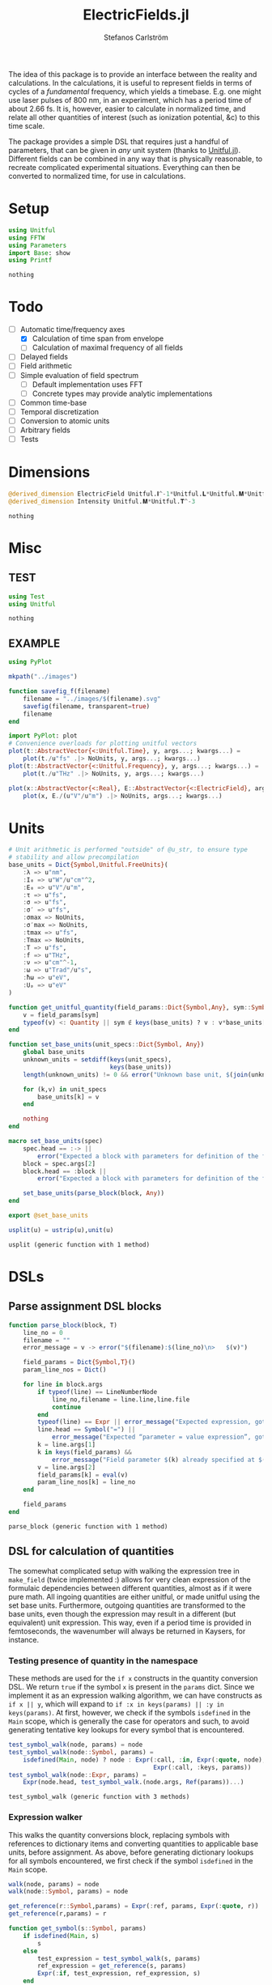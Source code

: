 #+TITLE: ElectricFields.jl
#+AUTHOR: Stefanos Carlström
#+EMAIL: stefanos.carlstrom@gmail.com

#+PROPERTY: header-args:julia :session *julia-ElectricFields*

The idea of this package is to provide an interface between the
reality and calculations. In the calculations, it is useful to
represent fields in terms of cycles of a /fundamental/ frequency,
which yields a timebase. E.g. one might use laser pulses of 800 nm, in
an experiment, which has a period time of about 2.66 fs. It is,
however, easier to calculate in normalized time, and relate all other
quantities of interest (such as ionization potential, &c) to this time
scale.

The package provides a simple DSL that requires just a handful of
parameters, that can be given in /any/ unit system (thanks to
[[https://github.com/ajkeller34/Unitful.jl][Unitful.jl]]). Different fields can be combined in any way that is
physically reasonable, to recreate complicated experimental
situations. Everything can then be converted to normalized time, for
use in calculations.

* Setup
  #+BEGIN_SRC julia
    using Unitful
    using FFTW
    using Parameters
    import Base: show
    using Printf
  #+END_SRC

  #+RESULTS:
  : nothing

* Todo
  - [-] Automatic time/frequency axes
    - [X] Calculation of time span from envelope
    - [ ] Calculation of maximal frequency of all fields
  - [ ] Delayed fields
  - [ ] Field arithmetic
  - [ ] Simple evaluation of field spectrum
    - [ ] Default implementation uses FFT
    - [ ] Concrete types may provide analytic implementations
  - [ ] Common time-base
  - [ ] Temporal discretization
  - [ ] Conversion to atomic units
  - [ ] Arbitrary fields
  - [ ] Tests

* Dimensions
  #+BEGIN_SRC julia
    @derived_dimension ElectricField Unitful.𝐈^-1*Unitful.𝐋*Unitful.𝐌*Unitful.𝐓^-3
    @derived_dimension Intensity Unitful.𝐌*Unitful.𝐓^-3
  #+END_SRC

  #+RESULTS:
  : nothing

* Misc
** TEST
   #+BEGIN_SRC julia
     using Test
     using Unitful
   #+END_SRC

   #+RESULTS:
   : nothing

** EXAMPLE
   #+BEGIN_SRC julia
     using PyPlot

     mkpath("../images")

     function savefig_f(filename)
         filename = "../images/$(filename).svg"
         savefig(filename, transparent=true)
         filename
     end

     import PyPlot: plot
     # Convenience overloads for plotting unitful vectors
     plot(t::AbstractVector{<:Unitful.Time}, y, args...; kwargs...) =
         plot(t./u"fs" .|> NoUnits, y, args...; kwargs...)
     plot(t::AbstractVector{<:Unitful.Frequency}, y, args...; kwargs...) =
         plot(t./u"THz" .|> NoUnits, y, args...; kwargs...)

     plot(x::AbstractVector{<:Real}, E::AbstractVector{<:ElectricField}, args...; kwargs...) =
         plot(x, E./(u"V"/u"m") .|> NoUnits, args...; kwargs...)
   #+END_SRC

   #+RESULTS:

* Units
  #+BEGIN_SRC julia
    # Unit arithmetic is performed "outside" of @u_str, to ensure type
    # stability and allow precompilation
    base_units = Dict{Symbol,Unitful.FreeUnits}(
        :λ => u"nm",
        :I₀ => u"W"/u"cm"^2,
        :E₀ => u"V"/u"m",
        :τ => u"fs",
        :σ => u"fs",
        :σ′ => u"fs",
        :σmax => NoUnits,
        :σ′max => NoUnits,
        :tmax => u"fs",
        :Tmax => NoUnits,
        :T => u"fs",
        :f => u"THz",
        :ν => u"cm"^-1,
        :ω => u"Trad"/u"s",
        :ħω => u"eV",
        :Uₚ => u"eV"
    )

    function get_unitful_quantity(field_params::Dict{Symbol,Any}, sym::Symbol)
        v = field_params[sym]
        typeof(v) <: Quantity || sym ∉ keys(base_units) ? v : v*base_units[sym]
    end

    function set_base_units(unit_specs::Dict{Symbol, Any})
        global base_units
        unknown_units = setdiff(keys(unit_specs),
                                keys(base_units))
        length(unknown_units) != 0 && error("Unknown base unit, $(join(unknown_units, ", "))")

        for (k,v) in unit_specs
            base_units[k] = v
        end

        nothing
    end

    macro set_base_units(spec)
        spec.head == :-> ||
            error("Expected a block with parameters for definition of the field")
        block = spec.args[2]
        block.head == :block ||
            error("Expected a block with parameters for definition of the field")

        set_base_units(parse_block(block, Any))
    end

    export @set_base_units

    usplit(u) = ustrip(u),unit(u)
  #+END_SRC

  #+RESULTS:
  : usplit (generic function with 1 method)

* DSLs
** Parse assignment DSL blocks
   #+BEGIN_SRC julia
     function parse_block(block, T)
         line_no = 0
         filename = ""
         error_message = v -> error("$(filename):$(line_no)\n>   $(v)")

         field_params = Dict{Symbol,T}()
         param_line_nos = Dict()

         for line in block.args
             if typeof(line) == LineNumberNode
                 line_no,filename = line.line,line.file
                 continue
             end
             typeof(line) == Expr || error_message("Expected expression, got $(line)")
             line.head == Symbol("=") ||
                 error_message("Expected “parameter = value expression”, got $(line)")
             k = line.args[1]
             k in keys(field_params) &&
                 error_message("Field parameter $(k) already specified at $(filename):$(param_line_nos[k])")
             v = line.args[2]
             field_params[k] = eval(v)
             param_line_nos[k] = line_no
         end

         field_params
     end
   #+END_SRC

   #+RESULTS:
   : parse_block (generic function with 1 method)

** DSL for calculation of quantities
   The somewhat complicated setup with walking the expression tree in
   =make_field= (twice implemented :) allows for very clean expression
   of the formulaic dependencies between different quantities, almost
   as if it were pure math. All ingoing quantities are either unitful,
   or made unitful using the set base units. Furthermore, outgoing
   quantities are transformed to the base units, even though the
   expression may result in a different (but equivalent) unit
   expression. This way, even if a period time is provided in
   femtoseconds, the wavenumber will always be returned in Kaysers, for
   instance.

*** Testing presence of quantity in the namespace
    These methods are used for the =if x= constructs in the quantity
    conversion DSL. We return =true= if the symbol =x= is present in
    the =params= dict. Since we implement it as an expression walking
    algorithm, we can have constructs as =if x || y=, which will
    expand to =if :x in keys(params) || :y in keys(params)=. At first,
    however, we check if the symbols =isdefined= in the =Main= scope,
    which is generally the case for operators and such, to avoid
    generating tentative key lookups for every symbol that is
    encountered.
    #+BEGIN_SRC julia
      test_symbol_walk(node, params) = node
      test_symbol_walk(node::Symbol, params) =
          isdefined(Main, node) ? node : Expr(:call, :in, Expr(:quote, node),
                                              Expr(:call, :keys, params))
      test_symbol_walk(node::Expr, params) =
          Expr(node.head, test_symbol_walk.(node.args, Ref(params))...)
    #+END_SRC

    #+RESULTS:
    : test_symbol_walk (generic function with 3 methods)

*** Expression walker
    This walks the quantity conversions block, replacing symbols with
    references to dictionary items and converting quantities to
    applicable base units, before assignment. As above, before
    generating dictionary lookups for all symbols encountered, we
    first check if the symbol =isdefined= in the =Main= scope.
    #+BEGIN_SRC julia
      walk(node, params) = node
      walk(node::Symbol, params) = node

      get_reference(r::Symbol,params) = Expr(:ref, params, Expr(:quote, r))
      get_reference(r,params) = r

      function get_symbol(s::Symbol, params)
          if isdefined(Main, s)
              s
          else
              test_expression = test_symbol_walk(s, params)
              ref_expression = get_reference(s, params)
              Expr(:if, test_expression, ref_expression, s)
          end
      end
      get_symbol(s, params) = s

      function walk(node::Expr, params)
          if node.head ∈ [:line, :quote, :macrocall]
              node
          elseif node.head ∈ [:if, :elseif]
              # Dispatch "if x" to test_symbol_walk, which checks if :x is
              # present as key in params.
              args = Any[test_symbol_walk(node.args[1], params)]
              append!(args, [walk(a, params) for a in node.args[2:end]])
              Expr(node.head, args...)
          else
              args = [walk(a, params) for a in node.args]
              if node.head == :(=)
                  r = get_reference(args[1], params)
                  if typeof(args[1]) == Symbol && args[1] ∈ keys(base_units)
                      # Generate expression that converts to the correct
                      # base unit.
                      conv = Expr(:call, :|>, args[2],
                                  Expr(:ref, base_units,
                                       Expr(:quote, args[1])))
                      Expr(node.head, r, conv)
                  else
                      Expr(node.head, r, get_symbol(args[2], params))
                  end
              else
                  args = get_symbol.(args, Ref(params))
                  Expr(node.head, args...)
              end
          end
      end
    #+END_SRC

    #+RESULTS:
    : walk (generic function with 3 methods)

*** Namespace macro
    This macro uses the dictionary =params= as a "namespace", i.e. all
    symbols are assumed to be keys in this dictionary. We need to
    escape the generated expression tree to modify in the scope of the
    caller, not the global scope.
    #+BEGIN_SRC julia
      macro namespace!(exprs, params)
          local tree = walk(exprs, params)
          quote
              $(esc(tree))()
          end
      end
    #+END_SRC

    #+RESULTS:
    : @namespace! (macro with 1 method)

**** TEST
     #+BEGIN_SRC julia
       import ElectricFields: @namespace!
     #+END_SRC

**** TEST Namespace macro
     #+BEGIN_SRC julia
       params = Dict{Symbol,Rational}()

       @namespace!(params) do
           x = 5
           y = 3x
           z = x//3
           if x
               w = x^2
           end
       end

       @test params[:x] == 5
       @test params[:y] == 15
       @test params[:z] == 5//3
       @test params[:w] == 25

       params2 = Dict{Symbol,Quantity}(:λ => 1u"m")

       @namespace!(params2) do
           if λ
               ν = 1/λ
           end
       end

       @test params2[:ν] == 1u"m"^-1

       params3 = Dict{Symbol,Rational}()

       factor = 4
       @namespace!(params3) do
           x = 5
           y = factor*x
       end

       @test params3[:y] == 20

       for i in 1:8
           params4 = Dict{Symbol,Rational}()
           @namespace!(params4) do
               x = 5
               y = i*x
           end

           @test params4[:y] == 5i
       end
     #+END_SRC

     #+RESULTS:
     : nothing

*** Test of "competing quantities"
    This function ensures that one and only one of "competing"
    quantities is specified.
    #+BEGIN_SRC julia
      function test_field_parameters(field_params, set)
          info = set ∩ keys(field_params)
          set_string = join(set, ", ", " and ")

          length(info) == 0 &&
              (length(set) > 1 && error("Need to provide one of $(set_string)") ||
               error("Required parameter $(set_string) missing"))
          length(info) > 1 &&
              error("Can only specify one of $(set_string)")

          info
      end
    #+END_SRC

    #+RESULTS:
    : test_field_parameters (generic function with 1 method)

* Field types
  #+BEGIN_SRC julia
    abstract type AbstractField end
    abstract type AbstractCarrier end
    abstract type AbstractEnvelope end

    # # Not possible in current version of Julia
    # # https://github.com/JuliaLang/julia/issues/14919
    # (f::AbstractField)(t::Number) = envelope(f)(t)*carrier(f)(t)

    wavelength(f::AbstractField) = wavelength(carrier(f))
    period(f::AbstractField) = period(carrier(f))

    frequency(f::AbstractField) = frequency(carrier(f)) |> base_units[:f]
    max_frequency(f::AbstractField) = max_frequency(carrier(f)) |> base_units[:f]
    wavenumber(f::AbstractField) = wavenumber(carrier(f))
    fundamental(f::AbstractField) = fundamental(carrier(f))
    energy(f::AbstractField) = energy(carrier(f)) |> base_units[:ħω]


    intensity(f::AbstractField) = intensity(envelope(f))
    amplitude(f::AbstractField) = amplitude(envelope(f))
    duration(f::AbstractField) = duration(envelope(f))
    continuity(f::AbstractField) = continuity(envelope(f))
  #+END_SRC

  #+RESULTS:
  : continuity (generic function with 1 method)
** Linear field
   #+BEGIN_SRC julia
     struct LinearField <: AbstractField
         carrier::AbstractCarrier
         env::AbstractEnvelope # Amplitude envelope
         params::Dict{Symbol, Any}
     end

     (f::LinearField)(t::Unitful.Time) = f.carrier(t)*f.env(t)
     (f::LinearField)(fs::Unitful.Frequency=default_sampling_frequency(f)) = f(timeaxis(f, fs))

     function show(io::IO, f::LinearField)
         write(io, "Linearly polarized field with\n  – a ")
         show(io, f.carrier)
         write(io, " \n  – and a ")
         show(io, f.env)
     end

     carrier(f::LinearField) = f.carrier
     envelope(f::LinearField) = f.env
     params(f::LinearField) = f.params
   #+END_SRC

   #+RESULTS:
   : envelope (generic function with 1 method)

** Transverse field
   #+BEGIN_SRC julia
     struct TransverseField <: AbstractField
         z::LinearField
         x::LinearField
     end

     duration(f::TransverseField) = max(duration.((f.z,f.x))...)
   #+END_SRC

   #+RESULTS:
   : duration (generic function with 2 methods)

** Keldysh parameter
   The [[https://en.wikipedia.org/wiki/Tunnel_ionization][Keldysh parameter]] relates the strength of a dynamic electric
   field to that of the binding potential of an atom. It is given by

   \[\gamma = \sqrt{\frac{I_p}{2U_p}},\]

   where \(I_p\) is the ionization potential of the atom and \(U_p\)
   is the ponderomotive potential of the dynamic field.
   #+BEGIN_SRC julia
     keldysh(f::AbstractField, Iₚ::Unitful.Energy) = √(Iₚ/2params(f)[:Uₚ]) |> NoUnits
   #+END_SRC

   #+RESULTS:
   : keldysh (generic function with 1 method)

** Exports
   #+BEGIN_SRC julia
     export carrier,
         wavelength, period,
         frequency, max_frequency, wavenumber, fundamental, energy,
         envelope,
         intensity, amplitude,
         duration,
         params,
         keldysh
   #+END_SRC

   #+RESULTS:
   : nothing

* Time axis
  We construct the time axis such that the highest frequency component
  of the field is resolved. By the Nyquist sampling theorem, we need
  minimum \(f_s>2f_{\textrm{max}}\), but to be on the safe side, we
  use, as default, \(f_s=100f_{\textrm{max}}\). This also makes plots
  nicer.
  #+BEGIN_SRC julia
    span(f::AbstractField) = span(envelope(f))

    const DEFAULT_SAMPLING_FACTOR = 100
    default_sampling_frequency(f::AbstractField) = DEFAULT_SAMPLING_FACTOR*max_frequency(f)

    steps(f::AbstractField, fs::Unitful.Frequency=default_sampling_frequency(f)) =
        ceil(Int, fs*abs(-(span(f)...)))
    steps(f::AbstractField, ndt::Integer) = steps(f, ndt/period(f))

    function timeaxis(f::AbstractField, fs::Unitful.Frequency=default_sampling_frequency(f))
        a,b = span(f)
        range(a, stop=b, length=steps(f, fs))
    end
    timeaxis(f::AbstractField, ndt::Integer) = timeaxis(f, ndt/period(f))

    export span, steps, timeaxis
  #+END_SRC

  #+RESULTS:
  : nothing

* Carriers
  #+BEGIN_SRC julia :results value verbatim
    carrier_types = Dict{Symbol,Any}()

    max_frequency(carrier::AbstractCarrier) = frequency(carrier)
  #+END_SRC

  #+RESULTS:
  : max_frequency (generic function with 2 methods)

** Fixed carrier
   The carrier is fixed in the sense that the instantaneous frequency
   is constant throughout the pulse.
   #+BEGIN_SRC julia
     struct FixedCarrier <: AbstractCarrier
         λ::Unitful.Length
         T::Unitful.Time
         ω::Unitful.Frequency
         ϕ::Number # Carrier–envelope phase, in radians
     end

     (carrier::FixedCarrier)(t::Unitful.Time) = sin(carrier.ω*t + carrier.ϕ)

     carrier_types[:fixed] = FixedCarrier

     wavelength(carrier::FixedCarrier) = carrier.λ
     period(carrier::FixedCarrier) = carrier.T

     frequency(carrier::FixedCarrier) = 1/carrier.T
     wavenumber(carrier::FixedCarrier) = 1/carrier.λ
     fundamental(carrier::FixedCarrier) = carrier.ω
     energy(carrier::FixedCarrier) = carrier.ω * u"ħ" |> base_units[:ħω]

     function FixedCarrier(field_params::Dict{Symbol,Any})
         @unpack λ, T, ω = field_params
         ϕ = get(field_params, :ϕ, 0)
         FixedCarrier(λ, T, ω, ϕ)
     end

     function show(io::IO, carrier::FixedCarrier)
         write(io, @sprintf("Fixed carrier @ λ = %0.2f %s (T = %0.2f %s)",
                            usplit(carrier.λ)..., usplit(carrier.T)...))
         if carrier.ϕ != 0
             write(io, @sprintf("; CEP = %0.2fπ", carrier.ϕ/π))
         end
     end
   #+END_SRC

   #+RESULTS:
   : show (generic function with 311 methods)

** Harmonic carrier
   #+BEGIN_SRC julia
     struct HarmonicCarrier <: AbstractCarrier
         λ::Unitful.Length
         T::Unitful.Time
         ω::Unitful.Frequency
         ϕ::Number # Carrier–envelope phase, in radians
         q::AbstractVector{Int}
     end

     harmonics(carrier::HarmonicCarrier) = carrier.q
     export harmonics

     (carrier::HarmonicCarrier)(t::Unitful.Time) = sum(sin(q*(carrier.ω*t + carrier.ϕ))
                                                       for q ∈ harmonics(carrier))

     carrier_types[:harmonic] = HarmonicCarrier

     wavelength(carrier::HarmonicCarrier) = carrier.λ
     period(carrier::HarmonicCarrier) = carrier.T

     frequency(carrier::HarmonicCarrier) = 1/carrier.T
     max_frequency(carrier::HarmonicCarrier) = maximum(harmonics(carrier))*frequency(carrier)
     wavenumber(carrier::HarmonicCarrier) = 1/carrier.λ
     fundamental(carrier::HarmonicCarrier) = carrier.ω
     energy(carrier::HarmonicCarrier) = carrier.ω * u"ħ" |> base_units[:ħω]

     function HarmonicCarrier(field_params::Dict{Symbol,Any})
         @unpack λ, T, ω, q = field_params
         ϕ = get(field_params, :ϕ, 0)
         HarmonicCarrier(λ, T, ω, ϕ, q)
     end

     function show(io::IO, carrier::HarmonicCarrier)
         write(io, @sprintf("Harmonic carrier @ λ = %0.2f %s (T = %0.2f %s); q ∈ %s",
                            usplit(carrier.λ)..., usplit(carrier.T)...,
                            string(harmonics(carrier))))
         if carrier.ϕ != 0
             write(io, @sprintf("; CEP = %0.2fπ", carrier.ϕ/π))
         end
     end
   #+END_SRC

   #+RESULTS:
   : show (generic function with 312 methods)

** Dispersed carriers [0/2]
*** TODO Chirped carrier
*** TODO Sellmeier equations
** Constant carrier
   The carrier is constant in the sense that wavelength is infinite
   and there is no oscillation, but the type still fulfils the carrier
   interface, such that it can be used to establish a time-base, etc.
   #+BEGIN_SRC julia
     struct ConstantCarrier <: AbstractCarrier
         λ::Unitful.Length
         T::Unitful.Time
         ω::Unitful.Frequency
     end

     (carrier::ConstantCarrier)(t::Unitful.Time) = 1

     carrier_types[:constant] = ConstantCarrier

     wavelength(carrier::ConstantCarrier) = carrier.λ
     period(carrier::ConstantCarrier) = carrier.T

     frequency(carrier::ConstantCarrier) = 1/carrier.T
     wavenumber(carrier::ConstantCarrier) = 1/carrier.λ
     fundamental(carrier::ConstantCarrier) = carrier.ω
     energy(carrier::ConstantCarrier) = carrier.ω * u"ħ" |> base_units[:ħω]

     function ConstantCarrier(field_params::Dict{Symbol,Any})
         @unpack λ, T, ω = field_params
         ConstantCarrier(λ, T, ω)
     end

     function show(io::IO, carrier::ConstantCarrier)
         write(io, @sprintf("Constant carrier @ λ = %0.2f %s (T = %0.2f %s)",
                            usplit(carrier.λ)..., usplit(carrier.T)...))
     end
   #+END_SRC
* TODO Envelopes [2/3]
  The envelopes implemented below are all /amplitude/ envelopes,
  since that is what is being used in calculations. However, they may
  be specified using intensity-related quantities, e.g. Gaussian
  pulses are most often specified using the FWHM duration of their
  /intensity/ envelopes.

  #+BEGIN_SRC julia :results value verbatim
    envelope_types = Dict{Symbol,Any}()
  #+END_SRC

  #+RESULTS:
  : Dict{Symbol,Any} with 0 entries

** DONE Gaussian
   A Gaussian pulse is given by

   \[I_0\exp\left(-\frac{t^2}{2\sigma^2}\right),\]

   where the standard deviation σ is related to the FWHM duration τ
   of the intensity envelope as

   \[\sigma = \frac{\tau}{2\sqrt{2\ln 2}}.\]

   Furthermore, the /amplitude/ standard deviation σ′ is proportional
   to the intensity ditto: \(\sigma' = \sqrt{2}\sigma\). Therefore,
   the amplitude envelope is given by

   \[E_0\exp\left(-\frac{t^2}{2{\sigma'}^2}\right)
   =E_0\exp\left(-\frac{t^2}{4\sigma^2}\right)
   =E_0\exp\left(-\frac{2\ln2t^2}{\tau^2}\right).\]

   Since a Gaussian never ends, we specify how many σ we
   require; the resulting time window will be rounded up to an
   integer amount of cycles of the fundamental.

   #+BEGIN_SRC julia
     struct GaussianEnvelope <: AbstractEnvelope
         τ::Number # Intensity FWHM
         σ::Number # Intensity std.dev.
         σ′::Number # Envelope std.dev.
         σmax::Number
         σ′max::Number
         tmax::Number # Maximum time. Time window: [-tmax,tmax]
         Tmax::Integer # Maximum time, in cycles of the fundamental.
         I₀::Number
         E₀::Number
     end
     envelope_types[:gauss] = GaussianEnvelope

     (env::GaussianEnvelope)(t::Unitful.Time) = env.E₀*exp(-t^2/(2*env.σ′^2))

     show(io::IO, env::GaussianEnvelope) =
         write(io, @sprintf("I₀ = %0.2g %s Gaussian envelope of duration %0.2g %s (intensity FWHM; ±%0.2fσ) ",
                            usplit(env.I₀)..., usplit(env.τ)..., env.σmax))

     function GaussianEnvelope(field_params::Dict{Symbol,Any})
         test_field_parameters(field_params, [:T]) # Period time required to round time window up
         test_field_parameters(field_params, [:τ, :σ, :σ′])
         test_field_parameters(field_params, [:σmax, :σ′max, :tmax, :Tmax])

         @namespace!(field_params) do
             if τ
                 σ = τ/(2*√(2log(2)))
             else
                 if σ′
                     σ = σ′/√2
                 end
                 τ = 2*√(2log(2))*σ
             end
             if !σ′
                 σ′ = √2*σ
             end

             if σmax || σ′max
                 if σmax
                     Tmax = ceil(Int, σmax*σ/T)
                 elseif σ′max
                     Tmax = ceil(Int, σ′max*σ′/T)
                 end
                 tmax = Tmax*T
             else
                 if tmax
                     Tmax = ceil(Int, tmax/T)
                 elseif Tmax
                     tmax = Tmax*T
                 end
             end
             σmax = tmax/σ
             σ′max = tmax/σ′
         end

         @unpack τ, σ, σ′, σmax, σ′max, tmax, Tmax, I₀, E₀ = field_params
         GaussianEnvelope(τ, σ, σ′, σmax, σ′max, tmax, Tmax, I₀, E₀)
     end

     continuity(::GaussianEnvelope) = Inf
     span(env::GaussianEnvelope) = (-env.tmax, env.tmax)
   #+END_SRC

   #+RESULTS:
   : span (generic function with 2 methods)

*** Spectrum
    Gaussians belong to the [[https://en.wikipedia.org/wiki/Schwartz_space][Schwarz class]], i.e. functions who, under Fourier
    transform, are mapped back to the same space. That is to say, the
    Fourier transform of a Gaussian is a Gaussian:

    \[\exp(-\alpha t^2) \leftrightarrow
    \frac{1}{\sqrt{2\alpha}}
    \exp\left(-\frac{\omega^2}{4\alpha}\right).\]

    Comparing with the above, we find that the spectral standard
    deviation

    \[\Omega = \sqrt{2\alpha} = \frac{2\sqrt{\ln 2}}{\tau},\]

    and the Gaussian function in the spectral domain is thus

    \[E(\omega) =
    \frac{E_0\tau}{2\sqrt{\ln 2}}
    \exp\left[-\frac{(\omega\tau)^2}{8\ln2}\right].\]

    #+BEGIN_SRC julia
      function spectrum(env::GaussianEnvelope)
          N = env.E₀*env.τ/(2*√(log(2)))
          ω -> N*exp(-(ω*env.τ)^2/8log(2))
      end
    #+END_SRC

    #+RESULTS:
    : spectrum (generic function with 1 method)

** DONE Trapezoidal
   #+BEGIN_SRC julia
     struct TrapezoidalEnvelope <: AbstractEnvelope
         ramp_up::Number
         flat::Number
         ramp_down::Number
         I₀::Number
         E₀::Number
         T::Unitful.Time
     end
     envelope_types[:trapezoidal] = TrapezoidalEnvelope
     # Common alias
     envelope_types[:tophat] = TrapezoidalEnvelope

     function (env::TrapezoidalEnvelope)(t::Unitful.Time)
         t /= env.T
         f = if t < 0
             0
         elseif t < env.ramp_up
             t/env.ramp_up
         elseif t < env.ramp_up + env.flat
             1
         elseif t < env.ramp_up + env.flat + env.ramp_down
             1 - (t-env.ramp_up-env.flat)/env.ramp_down
         else
             0
         end
         f*env.E₀
     end

     show(io::IO, env::TrapezoidalEnvelope) =
         write(io, @sprintf("I₀ = %0.2g %s /%s‾%s‾%s\\ cycles trapezoidal envelope",
                            usplit(env.I₀)...,
                            env.ramp_up, env.flat, env.ramp_down))

     function TrapezoidalEnvelope(field_params::Dict{Symbol,Any})
         test_field_parameters(field_params, [:T]) # Period time required to relate ramps/flat to cycles
         test_field_parameters(field_params, [:ramp, :ramp_up])
         test_field_parameters(field_params, [:ramp, :ramp_down])
         test_field_parameters(field_params, [:flat])

         @namespace!(field_params) do
             if ramp
                 ramp_up = ramp
                 ramp_down = ramp
             end
         end

         @unpack ramp_up, flat, ramp_down, I₀, E₀, T = field_params

         ramp_up >= 0 || error("Negative up-ramp not supported")
         flat >= 0 || error("Negative flat region not supported")
         ramp_down >= 0 || error("Negative down-ramp not supported")
         ramp_up + flat + ramp_down > 0 || error("Pulse length must be non-zero")

         TrapezoidalEnvelope(ramp_up, flat, ramp_down, I₀, E₀, T)
     end

     continuity(::TrapezoidalEnvelope) = 0
     span(env::TrapezoidalEnvelope) = (0u"fs", (env.ramp_up + env.flat + env.ramp_down)*env.T)
   #+END_SRC

   #+RESULTS:
   : span (generic function with 3 methods)

** TODO Sin2

** CW
   #+BEGIN_SRC julia
     struct CWEnvelope <: AbstractEnvelope
         tmax::Number # Maximum time. Time window: [-tmax,tmax]
         Tmax::Integer # Maximum time, in cycles of the fundamental.
         I₀::Intensity
         E₀::ElectricField
     end
     envelope_types[:cw] = CWEnvelope

     (env::CWEnvelope)(t::Unitful.Time) = env.E₀

     show(io::IO, env::CWEnvelope) =
         write(io, @sprintf("I₀ = %0.2g %s CW envelope of duration %0.2g %s (%0.2g cycles) ",
                            usplit(env.I₀)..., usplit(env.tmax)..., env.Tmax))

     function CWEnvelope(field_params::Dict{Symbol,Any})
         test_field_parameters(field_params, [:T]) # Period time required to set time window
         test_field_parameters(field_params, [:tmax, :Tmax])

         @namespace!(field_params) do
             if tmax
                 Tmax = ceil(Int, tmax/T)
             end
             tmax = Tmax*T
         end

         @unpack tmax, Tmax, I₀, E₀ = field_params
         CWEnvelope(tmax, Tmax, I₀, E₀)
     end

     continuity(::CWEnvelope) = Inf
     span(env::CWEnvelope) = (0u"s", env.tmax)

     intensity(env::CWEnvelope) = env.I₀
     amplitude(env::CWEnvelope) = env.E₀
   #+END_SRC
** Exports
   #+BEGIN_SRC julia
     export continuity
   #+END_SRC

   #+RESULTS:
   : nothing

* Field arithmetic [1/1]
  For calculations, a time-base is necessary ("normalized time"), with
  respect to which all harmonic motions &c are analyzed.  When
  combining fields of commensurate frequencies, it is easy to
  establish a common time-base, most likely the fundamental wavelength
  will be the obvious choice -- such as when adding an IR field and its
  harmonic components as generated through e.g. HHG:

  \[E(t) = \sum_q E_{2q + 1}(t)\sin[(2q+1)\omega t].\]

  However, when adding incommensurate frequencies, there is no obvious
  choice, so the user has to specify the time-base explicitly -- maybe
  by the order in which the fields are added?

  There should also be some helper routines that, when discretizing
  the time axis, estimate whether all harmonic components of interest
  are satisfactorily resolved.

** Sum fields
   #+BEGIN_SRC julia
     import Base: +

     mutable struct SumField <: AbstractField
         a::AbstractField
         b::AbstractField
     end

     function show(io::IO, f::SumField)
         a_str = split(string(f.a), "\n")
         b_str = split(string(f.b), "\n")

         for (s,l) in zip("⌈" * repeat("|", length(a_str)-1), a_str)
             write(io, "$s $l\n")
         end

         write(io, "⊕\n")

         for (s,l) in zip(repeat("|", length(b_str)-1) * "⌊", b_str)
             write(io, "$s $l\n")
         end
     end

     +(a::AbstractField,
       b::AbstractField) = SumField(a, b)

     (f::SumField)(t::Unitful.Time) = f.a(t) + f.b(t)
     (f::SumField)(fs::Unitful.Frequency=default_sampling_frequency(f)) = f.a(fs) + f.b(fs)

     function span(f::SumField)
         sa = span(f.a)
         sb = span(f.b)
         (min(sa[1], sb[1]), max(sa[2],sb[2]))
     end

     for fun in [:wavelength, :period, :frequency, :wavenumber, :fundamental, :energy]
         @eval begin
             function ($fun)(f::SumField)
                 a = ($fun)(f.a)
                 b = ($fun)(f.b)
                 a != b && error("$(ucfirst(string($fun))) differs between SumField composants!")
                 a
             end
         end
     end

     max_frequency(f::SumField) =
         max(max_frequency(f.a), max_frequency(f.b))

     continuity(f::SumField) =
         min(continuity(f.a), continuity(f.b))
   #+END_SRC

   #+RESULTS:
   : continuity (generic function with 5 methods)

** Negated fields
   #+BEGIN_SRC julia
     import Base: -

     mutable struct NegatedField <: AbstractField
         a::AbstractField
     end
     (f::NegatedField)(t::Unitful.Time) = -f.a(t)
     (f::NegatedField)(fs::Unitful.Frequency=default_sampling_frequency(f)) = -f.a(fs)

     -(a::AbstractField,
       b::AbstractField) = a + NegatedField(b)
     -(a::AbstractField) = NegatedField(a)

     mutable struct NegatedCarrier <: AbstractCarrier
         carrier::AbstractCarrier
     end
     (carrier::NegatedCarrier)(t::Unitful.Time) = -carrier.carrier(t)

     carrier(f::NegatedField) = NegatedCarrier(carrier(f.a), f.t₀)
     envelope(f::NegatedField) = envelope(f.a)
   #+END_SRC

   #+RESULTS:
   : envelope (generic function with 3 methods)

** Delayed fields
   #+BEGIN_SRC julia
     mutable struct DelayedField <: AbstractField
         a::AbstractField
         t₀::Number
     end
     (f::DelayedField)(t::Unitful.Time) = f.a(t-f.t₀)

     function show(io::IO, f::DelayedField)
         show(io, f.a)
         write(io, "\n  – delayed by ")
         show(io, f.t₀)
     end

     mutable struct DelayedCarrier <: AbstractCarrier
         carrier::AbstractCarrier
         t₀::Number
     end
     (carrier::DelayedCarrier)(t::Unitful.Time) = carrier.carrier(t-carrier.t₀)

     mutable struct DelayedEnvelope <: AbstractEnvelope
         env::AbstractEnvelope
         t₀::Number
     end
     (envelope::DelayedEnvelope)(t::Unitful.Time) = envelope.env(t-envelope.t₀)

     carrier(f::DelayedField) = DelayedCarrier(carrier(f.a), f.t₀)
     envelope(f::DelayedField) = DelayedEnvelope(envelope(f.a), f.t₀)

     span(env::DelayedEnvelope) = span(env.env) .+ env.t₀

     for FieldType in [:NegatedField, :DelayedField]
         for fun in [:wavelength, :period, :frequency, :max_frequency,
                     :wavenumber, :fundamental, :energy,
                     :intensity, :amplitude, :duration, :continuity,
                     :span, :steps]
             @eval ($fun)(f::($FieldType)) = ($fun)(f.a)
         end
     end
   #+END_SRC

   #+RESULTS:
   : nothing

*** DONE Delay operators
    Convention for delayed fields: a field delayed by a /positive/
    time, comes /later/, i.e. we write \(f(t-\delta t)\).
    #+BEGIN_SRC julia
      delay(a::AbstractField, t₀::Unitful.Time) = DelayedField(a, t₀)
      delay(a::AbstractField, nT::Real) = delay(a, nT*period(a))
      delay(a::AbstractField, ϕ::Quantity{Float64, Unitful.Dimensions{()}}) = delay(a, ϕ/(2π*u"rad"))

      delay(a::DelayedField) = a.t₀
      delay(a::AbstractField) = 0u"s"

      export delay
    #+END_SRC

    #+RESULTS:
    : nothing
* Field evaluation
  Here we provide a convenience routine to evaluating fields on a arbitrary time vector.
  #+BEGIN_SRC julia
    for FieldType in [:LinearField, :SumField, :NegatedField, :DelayedField]
        @eval (f::($FieldType))(t::AbstractVector{<:Unitful.Time}) = f.(t)
    end
  #+END_SRC

  #+RESULTS:
  : nothing

* Field creation
** Parameter calculation
   This function performs the calculation of different quantities from
   the information provided.

   The [[https://en.wikipedia.org/wiki/Ponderomotive_energy][ponderomotive potential]] U_p is the cycle-average quiver energy
   of a free electron in an electromagnetic field. It is given by

   \[U_p =
   \frac{e^2E_0^2}{4m\omega^2}=\frac{2e^2}{c\varepsilon_0m}\times\frac{I}{4\omega^2},
   \]

   or, in atomic units,

   \[U_p = \frac{I}{4\omega^2}.\]

   #+BEGIN_SRC julia
     function calc_params!(field_params::Dict{Symbol,Any})
         test_field_parameters(field_params, [:λ, :T, :f, :ν, :ω, :ħω])
         test_field_parameters(field_params, [:I₀, :E₀, :Uₚ])

         for k in keys(field_params)
             field_params[k] = get_unitful_quantity(field_params, k)
         end

         @namespace!(field_params) do
             if λ || T
                 if λ
                     T = λ/u"c"
                 elseif T
                     λ = T*u"c"
                 end
                 ν = 1/λ
                 f = 1/T
                 ω = 2π*u"rad"*f
                 ħω = u"ħ"*ω
             else # ∝ Frequency specified
                 if f || ν
                     if f
                         ν = f/u"c"
                     elseif ν
                         f = ν*u"c"
                     end
                     ω = 2π*u"rad"*f
                 elseif ω || ħω
                     if ω
                         ħω = u"ħ"*ω
                     elseif ħω
                         ω = ħω/u"ħ"
                     end
                     f = ω/(2π*u"rad")
                     ν = f/u"c"
                 end
                 T = 1/f
                 λ = 1/ν
             end

             if I₀ || Uₚ
                 if Uₚ
                     I₀ = Uₚ / (2*u"q"^2/(u"c"*u"ε0"*u"me")) * 4ω^2
                 end
                 E₀ = √(2I₀/(u"ε0"*u"c"))
             elseif E₀
                 I₀ = u"ε0"*u"c"/2*E₀^2
             end
             if !Uₚ
                 Uₚ = 2*u"q"^2/(u"c"*u"ε0"*u"me") * I₀/4ω^2
             end
         end

         field_params
     end
   #+END_SRC

   #+RESULTS:
   : calc_params! (generic function with 1 method)

** Frontend macro
   #+BEGIN_SRC julia
     function make_field(field_params::Dict{Symbol,Any})
         calc_params!(field_params)

         # Maybe these two blocks can be implicitly deduced from the passed
         # parameters? E.g. if a chirp parameter is given, the carrier type
         # should autmatically be resolved as ChirpedCarrier. Similarly, if
         # ramp and flat are given, a trapezoidal pulse is requested.

         carrier_sym = get(field_params, :carrier,
                           :q ∉ keys(field_params) ? :fixed : :harmonic)
         carrier_sym ∉ keys(carrier_types) &&
             error("Unknown carrier type $(carrier_sym), valid choices are $(keys(carrier_types))")
         :q ∈ keys(field_params) && carrier_sym != :harmonic &&
             error("Invalid carrier type, $(carrier_sym), for field with harmonic components")
         carrier = carrier_types[carrier_sym](field_params)

         env_sym = get(field_params, :env, :gauss)
         env_sym ∉ keys(envelope_types) &&
             error("Unknown envelope type $(env_sym), valid choices are $(keys(envelope_types))")
         env = envelope_types[env_sym](field_params)

         :ξ in keys(field_params) &&
             error("Elliptical (transverse) fields not yet supported!")

         LinearField(carrier, env, field_params)
     end

     macro field(spec, var)
         spec.head == :-> ||
             error("Expected a block with parameters for definition of the field")
         block = spec.args[2]
         block.head == :block ||
             error("Expected a block with parameters for definition of the field")

         field_params = parse_block(block, Any)
         quote
             $(esc(var)) = make_field($field_params)
         end
     end

     export @field
   #+END_SRC

   #+RESULTS:
   : nothing

** EXAMPLE Usage
*** Plot setup
    #+BEGIN_SRC julia
      plot(f::AbstractField, args...; kwargs...) = plot(timeaxis(f), f(), args...; kwargs...)
    #+END_SRC

    #+RESULTS:
    : plot (generic function with 5 methods)

*** Specifying wavelength
    A [[https://en.wikipedia.org/wiki/Gaussian_function][Gaussian envelope]] is the default and can be omitted; τ refers
    the [[https://en.wikipedia.org/wiki/Full_width_at_half_maximum][FWHM]] duration of the intensity envelope.
    #+BEGIN_SRC julia :exports both :results value verbatim
      @field(IR) do
          λ  = 800.0
          I₀ = 1e14
          τ  = 6.2
          Tmax = 10
          env = :gauss
      end
    #+END_SRC

    #+RESULTS:
    : Linearly polarized field with
    :   – a Fixed carrier @ λ = 800.00 nm (T = 2.67 fs) 
    :   – and a I₀ = 1e+14 cm^-2 W Gaussian envelope of duration 6.2 fs (intensity FWHM; ±10.14σ) 

    We can define a second pulse with the same parameters as the above,
    but with a carrier–envelope phase of π/2:

    #+BEGIN_SRC julia :exports both :results value verbatim
      @field(IR2) do
          λ    = 800.0
          I₀   = 1e14
          τ    = 6.2
          Tmax = 10
          ϕ    = π/2
      end
    #+END_SRC

    #+RESULTS:
    : Linearly polarized field with
    :   – a Fixed carrier @ λ = 800.00 nm (T = 2.67 fs); CEP = 0.50π 
    :   – and a I₀ = 1e+14 cm^-2 W Gaussian envelope of duration 6.2 fs (intensity FWHM; ±10.14σ) 

    #+BEGIN_SRC julia :exports code
      t = timeaxis(IR)
      E = IR.(t)
      E2 = IR2.(t)
    #+END_SRC

    #+RESULTS:

    #+BEGIN_SRC julia :exports results :results value file
      figure("pulse")
      clf()
      plot(t./u"fs", IR.(t)./1e10u"V/m")
      plot(t./u"fs", IR2.(t)./1e10u"V/m")
      xlabel(L"$t$ [fs]")
      ylabel(L"$E$ [$10^{10}$ V/m]")
      tight_layout()
      savefig_f("ir")
    #+END_SRC

    #+RESULTS:
    [[file:../images/ir.svg]]
     
*** Trapezoidal envelope
    A trapezoidal envelope (also known as a tophat pulse; commonly
    used in calculations) has a ramp-up, a flat region, and a
    ramp-down.
    #+BEGIN_SRC julia :exports both :results value verbatim
      @field(XUV) do
          λ    = 800.0u"nm"
          I₀   = 1e10u"W/cm^2"
          q    = 17:2:55 # Harmonic orders of 800 nm
          env  = :trapezoidal
          ramp = 5
          flat = 10
      end
    #+END_SRC

    #+RESULTS:
    : Linearly polarized field with
    :   – a Harmonic carrier @ λ = 800.00 nm (T = 2.67 fs); q ∈ 17:2:55 
    :   – and a I₀ = 1e+10 cm^-2 W /5‾10‾5\ cycles trapezoidal envelope

    #+BEGIN_SRC julia :exports results :results value file
      t = timeaxis(XUV)

      figure("trapezoidal xuv")
      clf()
      plot(t./u"fs", NoUnits.(XUV.(t)./1e8u"V/m"))
      xlabel(L"$t$ [fs]")
      ylabel(L"$E$ [$10^8$ V/m]")
      margins(0.1,0.1)
      tight_layout()
      savefig_f("trapezoidal-xuv")
    #+END_SRC

    #+RESULTS:
    [[file:../images/trapezoidal-xuv.svg]]

*** Specifying period time, other base units
    #+BEGIN_SRC julia :exports both :results value verbatim
      @set_base_units() do
          λ  = u"km"
      end

      @field(radio) do
          T     = 3.0u"ms"
          E₀    = 5u"V/m"
          τ     = 10u"s"
          σ′max = 5
      end
    #+END_SRC

    #+RESULTS:
    : Linearly polarized field with
    :   – a Fixed carrier @ λ = 899.38 km (T = 3.00 ms) 
    :   – and a I₀ = 3.3e-06 cm^-2 W Gaussian envelope of duration 10 s (intensity FWHM; ±7.07σ) 

*** Summing two fields
    #+BEGIN_SRC julia :exports both :results verbatim
      @set_base_units() do
          λ  = u"nm"
      end

      @field(IR) do
          λ  = 800.0
          E₀ = 4
          τ  = 15u"fs"
          σmax = 5
          env = :gauss
      end

      @field(XUV) do
          λ  = 800.0
          E₀ = 1
          τ  = 2u"fs"
          σmax = 5
          env = :gauss
          q = 15:2:37
      end

      IR = delay(IR, 8u"fs")
      field = IR + XUV
    #+END_SRC

    #+RESULTS:
    : ⌈ Linearly polarized field with
    : |   – a Fixed carrier @ λ = 800.00 nm (T = 2.67 fs) 
    : |   – and a I₀ = 2.1e-06 cm^-2 W Gaussian envelope of duration 15 fs (intensity FWHM; ±5.03σ) 
    : |   – delayed by 8 fs
    : ⊕
    : | Linearly polarized field with
    : |   – a Harmonic carrier @ λ = 800.00 nm (T = 2.67 fs); q ∈ 15:2:37 
    : ⌊   – and a I₀ = 1.3e-07 cm^-2 W Gaussian envelope of duration 2 fs (intensity FWHM; ±6.28σ) 

    #+BEGIN_SRC julia :exports results :results value file
      t = timeaxis(field)

      figure("summed fields")
      clf()
      plot(t./u"fs" .|> NoUnits, field.(t)./u"V/m" .|> NoUnits, label="Combined field")
      plot(t./u"fs" .|> NoUnits, envelope(IR).(t)./u"V/m" .|> NoUnits, label="IR envelope")
      plot(t./u"fs" .|> NoUnits, envelope(XUV).(t)./u"V/m" .|> NoUnits, label="XUV envelope")
      legend()
      xlabel(L"$t$ [fs]")
      ylabel(L"$E$ [V/m]")
      margins(0.1,0.1)
      tight_layout()
      savefig_f("summed-fields")
    #+END_SRC

    #+RESULTS:
    [[file:../images/summed-fields.svg]]

* Spectra
  We implement the calculation of the spectrum of /an arbitrary/ field
  using the FFT, which requires equidistant samples. For this reason,
  we only allow the evaluation of the spectrum on equidistant
  frequency vectors, which we ensure by only accepting =Range=
  objects.

  #+BEGIN_SRC julia
    import FFTW: fft
    function fft(f::AbstractField,
                 fs::Unitful.Frequency=default_sampling_frequency(f))
        t = timeaxis(f, fs)
        f_v = f(t)./(u"V"*u"m") .|> NoUnits
        fft(f_v)
    end
    spectrum(f::AbstractField,
             fs::Unitful.Frequency=default_sampling_frequency(f)) =
                 fftshift(fft(f,fs))*√(2/π)/NoUnits(fs*period(f))
  #+END_SRC

  #+RESULTS:
  : spectrum (generic function with 3 methods)

** Frequency axis
   #+BEGIN_SRC julia
     import DSP: fftfreq

     fftfreq(f::AbstractField, fs::Unitful.Frequency=default_sampling_frequency(f)) =
         fftfreq(steps(f, fs), fs/u"Hz" |> NoUnits)*u"Hz"

     freqaxis(f::AbstractField, fs::Unitful.Frequency=default_sampling_frequency(f)) =
         fftshift(fftfreq(f, fs))
   #+END_SRC

   #+RESULTS:
   : freqaxis (generic function with 2 methods)

** EXAMPLE Plot spectra
   #+BEGIN_SRC julia :exports both :results file
     @set_base_units() do
         λ  = u"nm"
     end

     @field(IR) do
         λ  = 800.0
         # I₀ = 1e14
         E₀ = 1
         τ  = 10u"fs"
         σmax = 25
         env = :gauss
     end

     @field(XUV) do
         λ  = 800.0
         # I₀ = 1e14
         E₀ = 1
         τ  = 2u"fs"
         σmax = 5
         env = :gauss
         q = 15:2:37
     end

     XUV = delay(XUV, 8u"fs")
     field = IR + XUV


     t = timeaxis(field)

     f = freqaxis(field)
     sel = (f .>= 0u"Hz") .& (f .< 2max_frequency(field))
     F = spectrum(field)[sel]

     using PyPlot
     using Jagot.plotting
     plot_style("default")
     using DSP

     figure("field spectrum")
     clf()
     subplot(211)
     plot(t./u"fs" .|> NoUnits, field.(t)./u"V/m" .|> NoUnits, label="Combined field")
     plot(t./u"fs" .|> NoUnits, envelope(IR).(t)./u"V/m" .|> NoUnits, label="IR envelope")
     plot(t./u"fs" .|> NoUnits, envelope(XUV).(t)./u"V/m" .|> NoUnits, label="XUV envelope")
     legend()
     xlabel(L"$t$ [fs]")
     axes_labels_opposite(:x)
     subplot(212)
     plot(f[sel]./u"THz" .|> NoUnits,
          abs2.(F), label="Combined spectrum")
     plot(f[sel]./u"THz" .|> NoUnits,
          abs2.(spectrum(envelope(IR)).(2π*(f[sel]-frequency(IR)))./(u"V*fs/m") .|> NoUnits),
          label="Analytic IR spectrum")
     margins(0, 0.1)
     yscale("log")
     xlim(0,2max_frequency(field)/u"THz")
     legend()
     xlabel(L"$f$ [THz]")
     # a2=gca()[:twinx]()
     # a2[:plot](f[sel]./u"THz" .|> NoUnits, unwrap(angle.(F)))
     tight_layout()
     savefig_f("spectrum")
   #+END_SRC

   #+RESULTS:
   [[file:../images/spectrum.svg]]
* Dispersed fields
  We calculate the effect of dispersion described by the Sellmeier
  equations in the frequency domain, to which we transform via an
  FFT. For this to be possible, we only allow the evaluation of the
  field for a specified sampling frequency, i.e. we don't provide an
  implementation for evaluating a =DispersedField= at an arbitrary
  time point.
  #+BEGIN_SRC julia
    using Sellmeier

    mutable struct DispersedField <: AbstractField
        a::AbstractField
        m::Medium
        d::Unitful.Length
    end

    function show(io::IO, f::DispersedField)
        show(io, f.a)
        write(io, "\n  – dispersed through $(f.d) of $(f.m)")
    end

    disperse(a::AbstractField, m::Medium, d::Unitful.Length) =
        DispersedField(a, m, d)

    (f::DispersedField)(t::Union{Unitful.Time,AbstractVector{<:Unitful.Time}}) =
        error("Dispersed fields can only be evaluated by specifying a sampling frequency")

    function (f::DispersedField)(fs::Unitful.Frequency = default_sampling_frequency(f.a))
        F̂ = fft(f.a, fs)
        ifft(F̂.*dispersion(f.m, f.d, fftfreq(f.a, fs), frequency(f.a)))*(u"V"*u"m")
    end

    max_frequency(f::DispersedField) = max_frequency(f.a)

    # This is, strictly speaking, not true, since dispersing a pulse will
    # in general stretch it in the time domain. It is up to the user to
    # ensure that the time window is large enough to contain even the
    # stretched pulse, by setting the σmax (or friends) to a large enough
    # value.
    span(f::DispersedField) = span(f.a)

    export disperse
  #+END_SRC

  #+RESULTS:
  : nothing

** EXAMPLE
   #+BEGIN_SRC julia :exports both :results verbatim
     using Sellmeier

     @field(IR) do
         λ  = 800.0
         # I₀ = 1e14
         E₀ = 1
         τ  = 5u"fs"
         σmax = 30
         env = :gauss
     end

     IR = delay(IR, -20u"fs")
     dIR = disperse(IR, BK7, 800u"μm")

     IR + dIR
   #+END_SRC

   #+RESULTS:
   #+begin_example
   ⌈ Linearly polarized field with
   |   – a Fixed carrier @ λ = 800.00 nm (T = 2.67 fs) 
   |   – and a I₀ = 1.3e-07 cm^-2 W Gaussian envelope of duration 5 fs (intensity FWHM; ±30.16σ) 
   |   – delayed by -20 fs
   ⊕
   | Linearly polarized field with
   |   – a Fixed carrier @ λ = 800.00 nm (T = 2.67 fs) 
   |   – and a I₀ = 1.3e-07 cm^-2 W Gaussian envelope of duration 5 fs (intensity FWHM; ±30.16σ) 
   |   – delayed by -20 fs
   ⌊   – dispersed through 800 μm of Medium([1.03961, 0.231792, 1.01047], [0.00600069867 μm^2, 0.0200179144 μm^2, 103.560653 μm^2])
   #+end_example

   #+BEGIN_SRC julia :exports results :results file
     figure("dispersion")
     clf()
     plot(IR+dIR, label="Sum")
     plot(IR-dIR, label="Difference")
     legend()
     xlabel(L"$t$ [fs]")
     title("IR & dispersed field")
     savefig_f("dispersion")
   #+END_SRC

   #+RESULTS:
   [[file:../images/dispersion.svg]]
